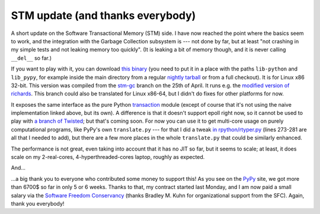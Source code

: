 STM update (and thanks everybody)
=================================

A short update on the Software Transactional Memory (STM) side.  I have
now reached the point where the basics seem to work, and the integration
with the Garbage Collection subsystem is --- not done by far, but at
least "not crashing in my simple tests and not leaking memory too
quickly".  (It is leaking a bit of memory though, and it is never
calling ``__del__`` so far.)

If you want to play with it, you can download `this binary`_ (you need to
put it in a place with the paths ``lib-python`` and ``lib_pypy``, for
example inside the main directory from a regular `nightly tarball`_
or from a full checkout).  It
is for Linux x86 32-bit.
This version was compiled from the `stm-gc`_ branch on the 25th of April.
It runs e.g. the `modified version of richards`_.
This branch could also be translated for Linux x86-64,
but I didn't do fixes for other platforms for now.

.. _`this binary`: http://wyvern.cs.uni-duesseldorf.de/~arigo/pypy-stm-22fccf3c9b5e.tar.bz2
.. _`nightly tarball`: http://buildbot.pypy.org/nightly/trunk/
.. _`stm-gc`: https://bitbucket.org/pypy/pypy/src/stm-gc
.. _`modified version of richards`: https://bitbucket.org/pypy/pypy/raw/stm-gc/pypy/translator/stm/test/richards.py

It exposes the same interface as the pure Python transaction_ module
(except of course that it's not using the naive implementation linked
above, but its own).  A difference is that it
doesn't support epoll right now, so it cannot be used to play with `a
branch of Twisted`_; but that's coming soon.  For now you can use it to
get multi-core usage on purely computational programs, like PyPy's own
``translate.py`` --- for that I did a tweak `in rpython/rtyper.py`_ (lines
273-281 are all that I needed to add), but there are a few more places
in the whole ``translate.py`` that could be similarly enhanced.

.. _transaction: https://bitbucket.org/pypy/pypy/raw/stm-gc/lib_pypy/transaction.py
.. _`a branch of Twisted`: svn://svn.twistedmatrix.com/svn/Twisted/branches/stm-5526
.. _`in rpython/rtyper.py`: https://bitbucket.org/pypy/pypy/src/stm-gc/pypy/rpython/rtyper.py#cl-249

The performance is not great, even taking into account that it has no
JIT so far, but it seems to scale; at least, it does scale on my
2-real-cores, 4-hyperthreaded-cores laptop, roughly as expected.

And...

...a big thank you to everyone who contributed some money to support
this!  As you see on the PyPy_ site, we got more than 6700$ so far in
only 5 or 6 weeks.  Thanks to that, my contract started last Monday, and
I am now paid a small salary via the `Software Freedom Conservancy`_
(thanks Bradley M. Kuhn for organizational support from the SFC).
Again, thank you everybody!

.. _PyPy: http://pypy.org/
.. _`Software Freedom Conservancy`: http://sfconservancy.org/
